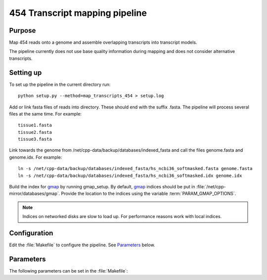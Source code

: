 *******************************
454 Transcript mapping pipeline
*******************************

Purpose
-------

Map 454 reads onto a genome and assemble overlapping
transcripts into transcript models.

The pipeline currently does not use base quality information
during mapping and does not consider alternative transcripts.


Setting up
----------

To set up the pipeline in the current directory run::

   python setup.py --method=map_transcripts_454 > setup.log

Add or link fasta files of reads into directory. These should end
with the suffix .fasta. The pipeline will process several files at the same time.
For example::

   tissue1.fasta
   tissue2.fasta
   tissue3.fasta

Link towards the genome from /net/cpp-data/backup/databases/indexed_fasta and
call the files genome.fasta and genome.idx. For example::
       
   ln -s /net/cpp-data/backup/databases/indexed_fasta/hs_ncbi36_softmasked.fasta genome.fasta
   ln -s /net/cpp-data/backup/databases/indexed_fasta/hs_ncbi36_softmasked.idx genome.idx

Build the index for `gmap`_ by running gmap_setup. By default, `gmap`_ indices should be put
in :file:`/net/cpp-mirror/databases/gmap`. Provide the location to the indices using
the variable :term:`PARAM_GMAP_OPTIONS`.

.. note::

   Indices on networked disks are slow to load up. For performance reasons 
   work with local indices.

Configuration
-------------

Edit the :file:`Makefile` to configure the pipeline. See Parameters_ below.

Parameters
----------

The following parameters can be set in the :file:`Makefile`:

.. report:: Trackers.MakefileParameters
   :render: glossary
   :tracks: Makefile.map_transcripts_454
   :transpose:

   Overview of pipeline parameters.


.. _gmap: http://www.molecularevolution.org/software/genomics/gmap
